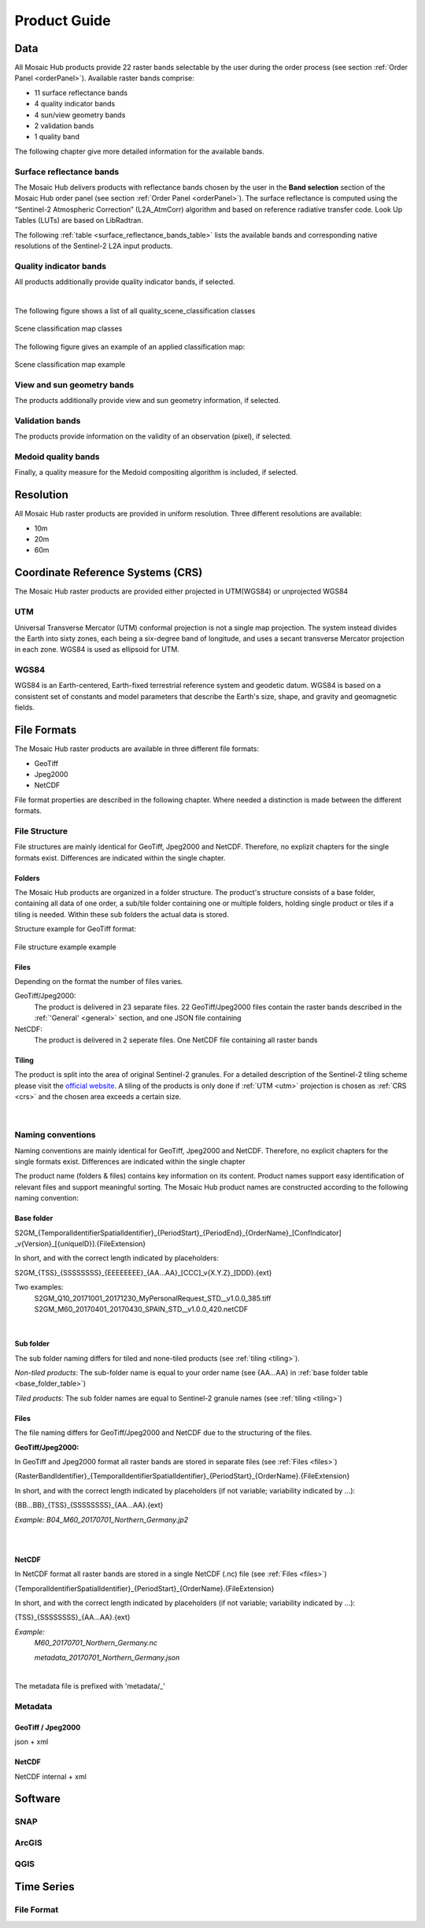 .. _prod_guide:

#############
Product Guide
#############

Data
****
All Mosaic Hub products provide 22 raster bands selectable by the user
during the order process (see section :ref:`Order Panel <orderPanel>`). Available
raster bands comprise:

- 11 surface reflectance bands
- 4 quality indicator bands
- 4 sun/view geometry bands
- 2 validation bands
- 1 quality band

The following chapter give more detailed information for the available bands.

.. _surface_reflectance_bands:

Surface reflectance bands
=========================
The Mosaic Hub delivers products with reflectance bands chosen by the user in
the **Band selection** section of the Mosaic Hub order panel
(see section :ref:`Order Panel <orderPanel>`).
The surface reflectance is computed using the “Sentinel-2 Atmospheric Correction”
(L2A_AtmCorr) algorithm and based on reference radiative transfer code.
Look Up Tables (LUTs) are based on LibRadtran.

The following :ref:`table <surface_reflectance_bands_table>` lists the available bands and corresponding native
resolutions of the Sentinel-2 L2A input products.

.. _surface_reflectance_bands_table:
.. csv-table:: Sentinel-2 bands
   :file: csv/S2_bands.csv
   :header-rows: 1

.. _quality_indicator_bands:

Quality indicator bands
=======================
All products additionally provide quality indicator bands, if selected.

.. _quality_indicator_bands_table:
.. csv-table:: Quality Indicator bands
   :file: csv/quality_indicator_bands.csv
   :delim: ;
   :widths: 30, 60, 10
   :header-rows: 1

|

The following figure shows a list of all quality_scene_classification classes

.. _sceneClassifMap:
.. figure:: images/ClassificationMap.png
   :name: ClassificationMapClassesName
   :scale: 100%
   :alt: Scene classification map classes
   :align: center

   Scene classification map classes


The following figure gives an example of an applied classification map:


.. _sceneClassifMapExample:
.. figure:: images/SceneClassificationMapExample.png
   :name: SceneClassificationMapExample
   :scale: 100%
   :alt: Scene classification map example
   :align: center

   Scene classification map example

.. _view_sun_geometry_bands:

View and sun geometry bands
===========================
The products additionally provide view and sun geometry information, if selected.

.. _view_and_sun_geometry_table:
.. csv-table:: View and sun geometry bands
   :file: csv/view_sun_geometry.csv
   :delim: ;
   :widths: 25, 45, 10
   :header-rows: 1

.. _validation_bands:

Validation bands
================
The products provide information on the validity of an observation (pixel), if selected.

.. _validation_bands_table:
.. csv-table:: Validation bands
   :file: csv/validation_bands.csv
   :delim: ;
   :widths: 10, 45, 10
   :header-rows: 1

.. _medoid_bands:

Medoid quality bands
====================
Finally, a quality measure for the Medoid compositing algorithm is included, if selected.

.. _medoid_bands_table:
.. csv-table:: Medoid quality bands
   :file: csv/medoid_quality_bands.csv
   :delim: ;
   :widths: 10, 45, 10
   :header-rows: 1

Resolution
**********
All Mosaic Hub raster products are provided in uniform resolution. Three different resolutions are available:

- 10m
- 20m
- 60m

.. _crs:

Coordinate Reference Systems (CRS)
**********************************
The Mosaic Hub raster products are provided either projected in UTM(WGS84) or unprojected WGS84

.. _utm:

UTM
===
Universal Transverse Mercator (UTM) conformal projection is not a single map projection.
The system instead divides the Earth into sixty zones, each being a six-degree band of longitude,
and uses a secant transverse Mercator projection in each zone. WGS84 is used as ellipsoid for UTM.

.. _wgs:

WGS84
=====
WGS84 is an Earth-centered, Earth-fixed terrestrial reference system and geodetic datum.
WGS84 is based on a consistent set of constants and model parameters that describe
the Earth's size, shape, and gravity and geomagnetic fields.

File Formats
************
The Mosaic Hub raster products are available in three different file formats:

- GeoTiff
- Jpeg2000
- NetCDF

File format properties are described in the following chapter. Where needed a
distinction is made between the different formats.

File Structure
==============
File structures are mainly identical for GeoTiff,
Jpeg2000 and NetCDF. Therefore, no explizit chapters for the single formats
exist. Differences are indicated within the single chapter.

.. _folders:

Folders
-------
The Mosaic Hub products are organized in a folder structure. The product's structure
consists of a base folder, containing all data of one order, a sub/tile folder
containing one or multiple folders, holding single product or tiles if a tiling is needed.
Within these sub folders the actual data is stored.

Structure example for GeoTiff format:

.. [Base folder]
   [Sub/tile folder]
      raster.tif

..      ...

..      raster.tif

..      metadata.xml
   [Sub/tile folder]
      raster.tif

..      ...

..      raster.tif

..      metadata.xml

.. _fileStructExample:
.. figure:: images/FileStructure.png
   :name: FileStructureExample
   :scale: 75%
   :alt: File structure example
   :align: center

   File structure example example

.. _files:

Files
-----
Depending on the format the number of files varies.

GeoTiff/Jpeg2000:
    The product is delivered in 23 separate files. 22 GeoTiff/Jpeg2000 files
    contain the raster bands described in the :ref:`'General' <general>` section, and one JSON file containing

NetCDF:
    The product is delivered in 2 seperate files. One NetCDF file containing
    all raster bands

.. _tiling:

Tiling
------
The product is split into the area of original Sentinel-2 granules.
For a detailed description of the Sentinel-2 tiling scheme please
visit the `official website`__. A tiling of the products is only done
if :ref:`UTM <utm>` projection is chosen as :ref:`CRS <crs>` and the
chosen area exceeds a certain size.

 .. _s2_tiling: https://sentinel.esa.int/web/sentinel/missions/sentinel-2/data-products

__ s2_tiling_
|

.. _naming_conventions:

Naming conventions
==================
Naming conventions are mainly identical for GeoTiff,
Jpeg2000 and NetCDF. Therefore, no explicit chapters for the single formats
exist. Differences are indicated within the single chapter

The product name (folders & files) contains key information on its content. Product names
support easy identification of relevant files and support meaningful sorting.
The Mosaic Hub product names are constructed according to the following naming convention:

Base folder
-----------

S2GM_{TemporalIdentifierSpatialIdentifier}_{PeriodStart}_{PeriodEnd}_{OrderName}_[ConfIndicator] _v{Version}_[{uniqueID}].{FileExtension}

In short, and with the correct length indicated by placeholders:

S2GM_{TSS}_{SSSSSSSS}_{EEEEEEEE}_{AA...AA}_[CCC]_v{X.Y.Z}_[DDD}.{ext}

Two examples:
    S2GM_Q10_20171001_20171230_MyPersonalRequest_STD__v1.0.0_385.tiff
    S2GM_M60_20170401_20170430_SPAIN_STD__v1.0.0_420.netCDF

.. _base_folder_table:

.. csv-table:: Base folder naming convention
   :file: csv/base_folder_naming_convention.csv
   :delim: ;
   :widths: 10, 60, 30
   :header-rows: 1

|


Sub folder
----------

The sub folder naming differs for tiled and none-tiled products (see :ref:`tiling <tiling>`).

*Non-tiled products*: The sub-folder name is equal to your order name (see {AA...AA} in :ref:`base folder table <base_folder_table>`)

*Tiled products*: The sub folder names are equal to Sentinel-2 granule names (see :ref:`tiling <tiling>`)

Files
-----
The file naming differs for GeoTiff/Jpeg2000 and NetCDF due to the structuring of the files.

**GeoTiff/Jpeg2000:**

In GeoTiff and Jpeg2000 format all raster bands are stored in separate files (see :ref:`Files <files>`)

{RasterBandIdentifier}_{TemporalIdentifierSpatialIdentifier}_{PeriodStart}_{OrderName}.{FileExtension}

In short, and with the correct length  indicated by placeholders (if not variable; variability indicated by ...):

{BB...BB}_{TSS}_{SSSSSSSS}_{AA...AA}.{ext}

*Example: B04_M60_20170701_Northern_Germany.jp2*

|


.. _file_naming_tif_jpg_table:

.. csv-table:: File naming convention GeoTiff/Jpeg200
   :file: csv/file_naming_convention_tif_jpg.csv
   :delim: ;
   :widths: 9, 32, 59
   :header-rows: 1

|

**NetCDF**

In NetCDF format all raster bands are stored in a single NetCDF (.nc) file (see :ref:`Files <files>`)

{TemporalIdentifierSpatialIdentifier}_{PeriodStart}_{OrderName}.{FileExtension}

In short, and with the correct length  indicated by placeholders (if not variable; variability indicated by ...):

{TSS}_{SSSSSSSS}_{AA...AA}.{ext}

*Example:*
    *M60_20170701_Northern_Germany.nc*

    *metadata_20170701_Northern_Germany.json*

|


.. _file_naming_netcdf_table:

.. csv-table:: File naming convention NetCDF
   :file: csv/file_naming_convention_netcdf.csv
   :delim: ;
   :widths: 9, 32, 59
   :header-rows: 1

The metadata file is prefixed with 'metadata/_'

Metadata
============

GeoTiff / Jpeg2000
------------------
json + xml

NetCDF
------
NetCDF internal + xml

Software
********

SNAP
====

ArcGIS
======

QGIS
====




Time Series
***********

File Format
===========
